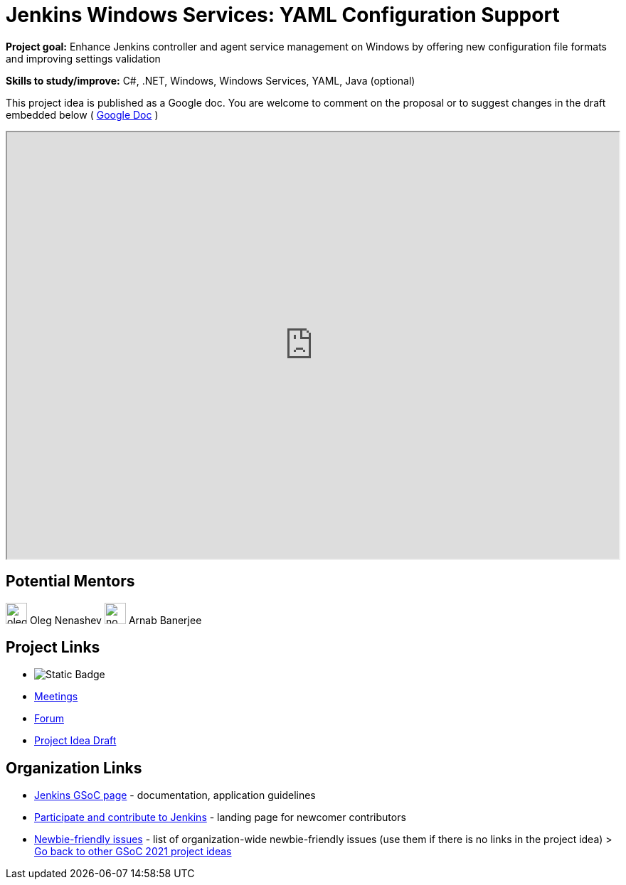 = Jenkins Windows Services: YAML Configuration Support 

*Project goal:* Enhance Jenkins controller and agent service management on Windows by offering new configuration file formats and improving settings validation

*Skills to study/improve:* C#, .NET, Windows, Windows Services, YAML, Java (optional)

This project idea is published as a Google doc. You are welcome to comment on the proposal or to suggest changes in the draft embedded below ( https://docs.google.com/document/d/16Aa3E9D_IYD-LO89bcInZQPwAfTOWfD_UrDbDxy8FKA[Google Doc] )

++++
<iframe src="https://docs.google.com/document/d/16Aa3E9D_IYD-LO89bcInZQPwAfTOWfD_UrDbDxy8FKA" width="100%" height="600px"></iframe>
++++

== Potential Mentors

[.avatar]
image:images:ROOT:avatars/oleg_nenashev.png[,width=30,height=30] Oleg Nenashev
image:images:ROOT:avatars/no_image.svg[,width=30,height=30] Arnab Banerjee

== Project Links

* image:https://img.shields.io/badge/gitter-join_chat-light_green?link=https%3A%2F%2Fdocs.google.com%2Fdocument%2Fd%2F16Aa3E9D_IYD-LO89bcInZQPwAfTOWfD_UrDbDxy8FKA[Static Badge]
* xref:gsoc:index.adoc#office-hours[Meetings]
* https://community.jenkins.io/c/contributing/gsoc[Forum]
* https://docs.google.com/document/d/16Aa3E9D_IYD-LO89bcInZQPwAfTOWfD_UrDbDxy8FKA[Project Idea Draft]

== Organization Links 

* xref:gsoc:index.adoc[Jenkins GSoC page] - documentation, application guidelines
* xref:community:ROOT:index.adoc[Participate and contribute to Jenkins] - landing page for newcomer contributors
* https://issues.jenkins.io/issues/?jql=project%20%3D%20JENKINS%20AND%20status%20in%20(Open%2C%20%22In%20Progress%22%2C%20Reopened)%20AND%20labels%20%3D%20newbie-friendly%20[Newbie-friendly issues] - list of organization-wide newbie-friendly issues (use them if there is no links in the project idea)
> xref:2019/project-ideas[Go back to other GSoC 2021 project ideas]